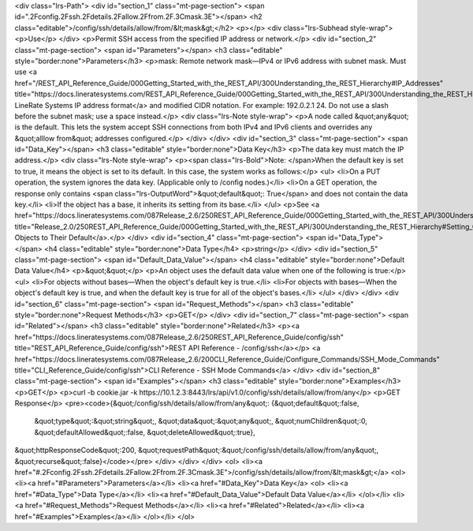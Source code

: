 <div class="lrs-Path">
<div id="section_1" class="mt-page-section">
<span id=".2Fconfig.2Fssh.2Fdetails.2Fallow.2Ffrom.2F.3Cmask.3E"></span>
<h2 class="editable">/config/ssh/details/allow/from/&lt;mask&gt;</h2>
<p></p>
<div class="lrs-Subhead style-wrap">
<p>Use</p>
</div>
<p>Permit SSH access from the specified IP address or network.</p>
<div id="section_2" class="mt-page-section">
<span id="Parameters"></span>
<h3 class="editable" style="border:none">Parameters</h3>
<p>mask: Remote network mask—IPv4 or IPv6 address with subnet mask. Must use <a href="/REST_API_Reference_Guide/000Getting_Started_with_the_REST_API/300Understanding_the_REST_Hierarchy#IP_Addresses" title="https://docs.lineratesystems.com/REST_API_Reference_Guide/000Getting_Started_with_the_REST_API/300Understanding_the_REST_Hierarchy#IP_Addresses">standard LineRate Systems IP address format</a> and modified CIDR notation. For example: 192.0.2.1 24. Do not use a slash before the subnet mask; use a space instead.</p>
<div class="lrs-Note style-wrap">
<p>A node called &quot;any&quot; is the default. This lets the system accept SSH connections from both IPv4 and IPv6 clients and overrides any &quot;alllow from&quot; addresses configured.</p>
</div>
</div>
<div id="section_3" class="mt-page-section">
<span id="Data_Key"></span>
<h3 class="editable" style="border:none">Data Key</h3>
<p>The data key must match the IP address.</p>
<div class="lrs-Note style-wrap">
<p><span class="lrs-Bold">Note: </span>When the default key is set to true, it means the object is set to its default. In this case, the system works as follows:</p>
<ul>
<li>On a PUT operation, the system ignores the data key. (Applicable only to /config nodes.)</li>
<li>On a GET operation, the response only contains <span class="lrs-OutputWord">&quot;default&quot;: True</span> and does not contain the data key.</li>
<li>If the object has a base, it inherits its setting from its base.</li>
</ul>
<p>See <a href="https://docs.lineratesystems.com/087Release_2.6/250REST_API_Reference_Guide/000Getting_Started_with_the_REST_API/300Understanding_the_REST_Hierarchy#Setting_Objects_to_Their_Default_(Default_Key)" title="Release_2.0/250REST_API_Reference_Guide/000Getting_Started_with_the_REST_API/300Understanding_the_REST_Hierarchy#Setting_Objects_to_Their_Default_(Default_Key)">Setting Objects to Their Default</a>.</p>
</div>
<div id="section_4" class="mt-page-section">
<span id="Data_Type"></span>
<h4 class="editable" style="border:none">Data Type</h4>
<p>string</p>
</div>
<div id="section_5" class="mt-page-section">
<span id="Default_Data_Value"></span>
<h4 class="editable" style="border:none">Default Data Value</h4>
<p>&quot;&quot;</p>
<p>An object uses the default data value when one of the following is true:</p>
<ul>
<li>For objects without bases—When the object's default key is true.</li>
<li>For objects with bases—When the object's default key is true, and when the default key is true for all of the object's bases.</li>
</ul>
</div>
</div>
<div id="section_6" class="mt-page-section">
<span id="Request_Methods"></span>
<h3 class="editable" style="border:none">Request Methods</h3>
<p>GET</p>
</div>
<div id="section_7" class="mt-page-section">
<span id="Related"></span>
<h3 class="editable" style="border:none">Related</h3>
<p><a href="https://docs.lineratesystems.com/087Release_2.6/250REST_API_Reference_Guide/config/ssh" title="REST_API_Reference_Guide/config/ssh">REST API Reference - /config/ssh</a></p>
<a href="https://docs.lineratesystems.com/087Release_2.6/200CLI_Reference_Guide/Configure_Commands/SSH_Mode_Commands" title="CLI_Reference_Guide/config/ssh">CLI Reference - SSH Mode Commands</a>
</div>
<div id="section_8" class="mt-page-section">
<span id="Examples"></span>
<h3 class="editable" style="border:none">Examples</h3>
<p>GET</p>
<p>curl -b cookie.jar -k https://10.1.2.3:8443/lrs/api/v1.0/config/ssh/details/allow/from/any</p>
<p>GET Response</p>
<pre><code>{&quot;/config/ssh/details/allow/from/any&quot;: {&quot;default&quot;:false,
                                         &quot;type&quot;:&quot;string&quot;,
                                         &quot;data&quot;:&quot;any&quot;,
                                         &quot;numChildren&quot;:0,
                                         &quot;defaultAllowed&quot;:false,
                                         &quot;deleteAllowed&quot;:true},
&quot;httpResponseCode&quot;:200,
&quot;requestPath&quot;:&quot;/config/ssh/details/allow/from/any&quot;,
&quot;recurse&quot;:false}</code></pre>
</div>
</div>
</div>
<ol>
<li><a href="#.2Fconfig.2Fssh.2Fdetails.2Fallow.2Ffrom.2F.3Cmask.3E">/config/ssh/details/allow/from/&lt;mask&gt;</a>
<ol>
<li><a href="#Parameters">Parameters</a></li>
<li><a href="#Data_Key">Data Key</a>
<ol>
<li><a href="#Data_Type">Data Type</a></li>
<li><a href="#Default_Data_Value">Default Data Value</a></li>
</ol></li>
<li><a href="#Request_Methods">Request Methods</a></li>
<li><a href="#Related">Related</a></li>
<li><a href="#Examples">Examples</a></li>
</ol></li>
</ol>
